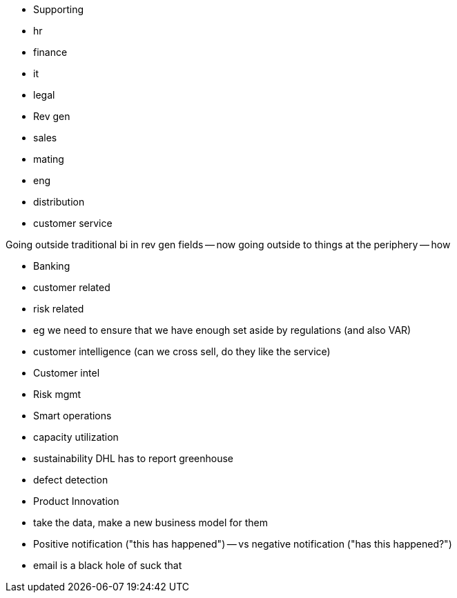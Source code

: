 

* Supporting
    * hr
    * finance
    * it
    * legal
* Rev gen
    * sales
    * mating
    * eng
    * distribution
    * customer service

Going outside traditional bi in rev gen fields -- now going outside to things at the periphery -- how 

* Banking
    * customer related
    * risk related
        * eg we need to ensure that we have enough set aside by regulations (and also VAR)
    * customer intelligence (can we cross sell, do they like the service)

* Customer intel
* Risk mgmt
* Smart operations
    * capacity utilization
    * sustainability DHL has to report greenhouse
    * defect detection
* Product Innovation
    * take the data, make a new business model for them



* Positive notification ("this has happened") -- vs negative notification ("has this happened?")
    * email is a black hole of suck that 
